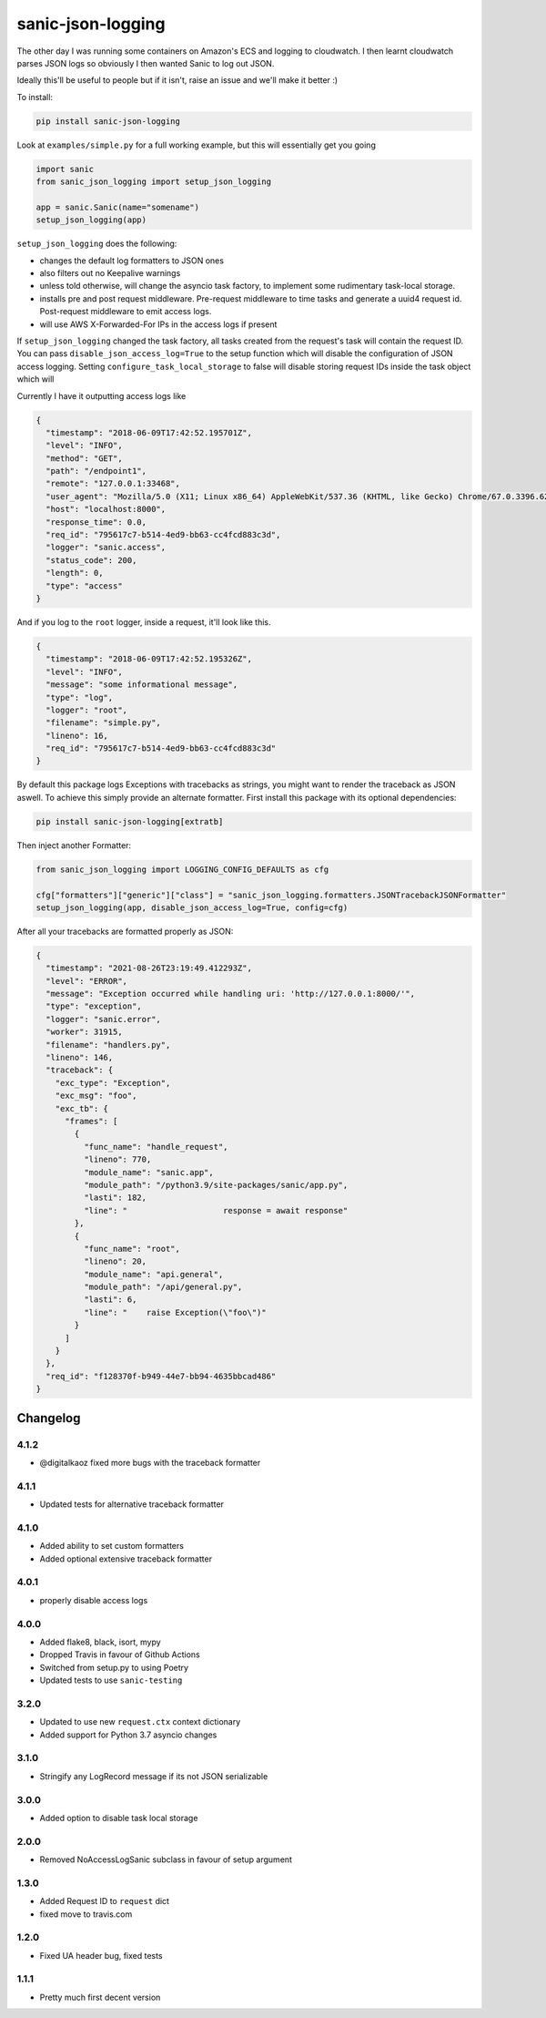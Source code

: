==================
sanic-json-logging
==================

.. image:: https://img.shields.io/pypi/v/sanic-json-logging.svg
        :target: https://pypi.python.org/pypi/sanic-json-logging

.. image:: https://travis-ci.com/terrycain/sanic-json-logging.svg?branch=master
        :target: https://travis-ci.com/terrycain/sanic-json-logging

.. image:: https://codecov.io/gh/terrycain/sanic-json-logging/branch/master/graph/badge.svg
        :target: https://codecov.io/gh/terrycain/sanic-json-logging
        :alt: Code coverage

.. image:: https://pyup.io/repos/github/terrycain/sanic-json-logging/shield.svg
     :target: https://pyup.io/repos/github/terrycain/sanic-json-logging/
     :alt: Updates

The other day I was running some containers on Amazon's ECS and logging to cloudwatch. I then learnt cloudwatch parses JSON logs so
obviously I then wanted Sanic to log out JSON.

Ideally this'll be useful to people but if it isn't, raise an issue and we'll make it better :)

To install:

.. code-block:: bash

    pip install sanic-json-logging

Look at ``examples/simple.py`` for a full working example, but this will essentially get you going

.. code-block:: python

    import sanic
    from sanic_json_logging import setup_json_logging

    app = sanic.Sanic(name="somename")
    setup_json_logging(app)


``setup_json_logging`` does the following:

- changes the default log formatters to JSON ones
- also filters out no Keepalive warnings
- unless told otherwise, will change the asyncio task factory, to implement some rudimentary task-local storage.
- installs pre and post request middleware. Pre-request middleware to time tasks and generate a uuid4 request id. Post-request middleware to emit access logs.
- will use AWS X-Forwarded-For IPs in the access logs if present

If ``setup_json_logging`` changed the task factory, all tasks created from the request's task will contain the request ID.
You can pass ``disable_json_access_log=True`` to the setup function which will disable the configuration of JSON access logging.
Setting ``configure_task_local_storage`` to false will disable storing request IDs inside the task object which will

Currently I have it outputting access logs like

.. code-block:: json

    {
      "timestamp": "2018-06-09T17:42:52.195701Z",
      "level": "INFO",
      "method": "GET",
      "path": "/endpoint1",
      "remote": "127.0.0.1:33468",
      "user_agent": "Mozilla/5.0 (X11; Linux x86_64) AppleWebKit/537.36 (KHTML, like Gecko) Chrome/67.0.3396.62 Safari/537.36",
      "host": "localhost:8000",
      "response_time": 0.0,
      "req_id": "795617c7-b514-4ed9-bb63-cc4fcd883c3d",
      "logger": "sanic.access",
      "status_code": 200,
      "length": 0,
      "type": "access"
    }

And if you log to the ``root`` logger, inside a request, it'll look like this.

.. code-block:: json

    {
      "timestamp": "2018-06-09T17:42:52.195326Z",
      "level": "INFO",
      "message": "some informational message",
      "type": "log",
      "logger": "root",
      "filename": "simple.py",
      "lineno": 16,
      "req_id": "795617c7-b514-4ed9-bb63-cc4fcd883c3d"
    }

By default this package logs Exceptions with tracebacks as strings, you might want to render the traceback as JSON aswell. To achieve this simply provide an alternate formatter.
First install this package with its optional dependencies:

.. code-block:: bash

    pip install sanic-json-logging[extratb]

Then inject another Formatter:


.. code-block:: python

        from sanic_json_logging import LOGGING_CONFIG_DEFAULTS as cfg

        cfg["formatters"]["generic"]["class"] = "sanic_json_logging.formatters.JSONTracebackJSONFormatter"
        setup_json_logging(app, disable_json_access_log=True, config=cfg)

After all your tracebacks are formatted properly as JSON:

.. code-block:: json

  {
    "timestamp": "2021-08-26T23:19:49.412293Z",
    "level": "ERROR",
    "message": "Exception occurred while handling uri: 'http://127.0.0.1:8000/'",
    "type": "exception",
    "logger": "sanic.error",
    "worker": 31915,
    "filename": "handlers.py",
    "lineno": 146,
    "traceback": {
      "exc_type": "Exception",
      "exc_msg": "foo",
      "exc_tb": {
        "frames": [
          {
            "func_name": "handle_request",
            "lineno": 770,
            "module_name": "sanic.app",
            "module_path": "/python3.9/site-packages/sanic/app.py",
            "lasti": 182,
            "line": "                    response = await response"
          },
          {
            "func_name": "root",
            "lineno": 20,
            "module_name": "api.general",
            "module_path": "/api/general.py",
            "lasti": 6,
            "line": "    raise Exception(\"foo\")"
          }
        ]
      }
    },
    "req_id": "f128370f-b949-44e7-bb94-4635bbcad486"
  }


Changelog
---------

4.1.2
=====
* @digitalkaoz fixed more bugs with the traceback formatter

4.1.1
=====
* Updated tests for alternative traceback formatter

4.1.0
=====
* Added ability to set custom formatters
* Added optional extensive traceback formatter

4.0.1
=====
* properly disable access logs

4.0.0
=====
* Added flake8, black, isort, mypy
* Dropped Travis in favour of Github Actions
* Switched from setup.py to using Poetry
* Updated tests to use ``sanic-testing``

3.2.0
=====
* Updated to use new ``request.ctx`` context dictionary
* Added support for Python 3.7 asyncio changes

3.1.0
=====
* Stringify any LogRecord message if its not JSON serializable

3.0.0
=====
* Added option to disable task local storage

2.0.0
=====
* Removed NoAccessLogSanic subclass in favour of setup argument

1.3.0
=====
* Added Request ID to ``request`` dict
* fixed move to travis.com

1.2.0
=====
* Fixed UA header bug, fixed tests

1.1.1
=====
* Pretty much first decent version
